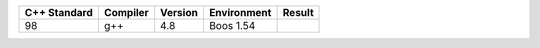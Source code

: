 
=============== ========= =========== =========== ======
 C++ Standard   Compiler  Version     Environment Result
=============== ========= =========== =========== ======
98              g++       4.8         Boos 1.54   .. image:: https://travis-ci.org/semenovf/pfs.svg?branch=master 
                                                     :target: https://travis-ci.org/semenovf/pfs
=============== ========= =========== =========== ======
